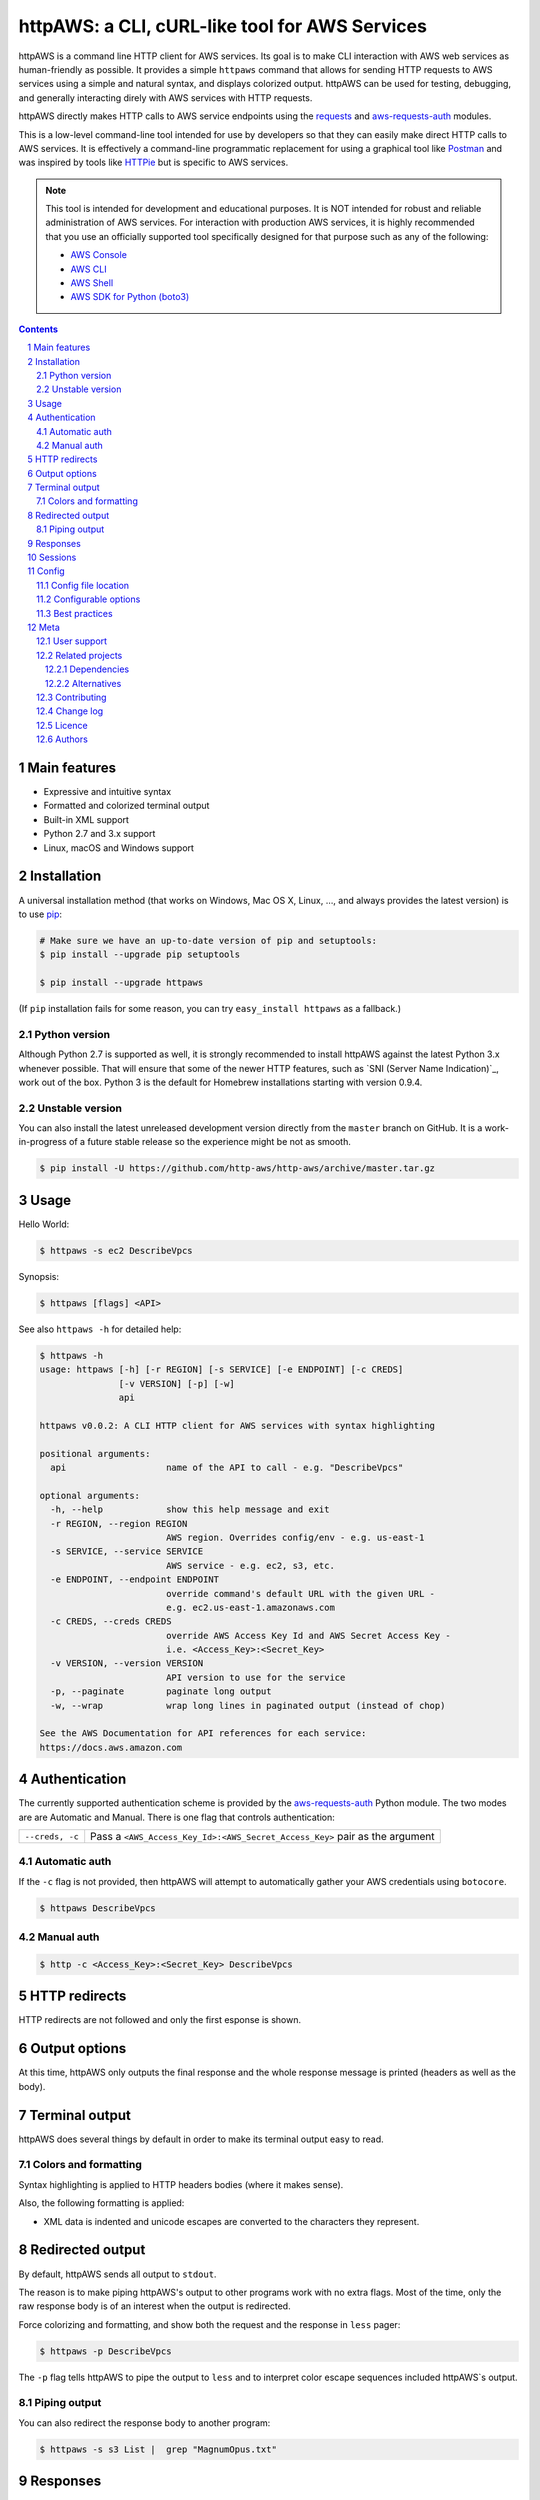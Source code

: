 httpAWS: a CLI, cURL-like tool for AWS Services
###############################################

httpAWS is a command line HTTP client for AWS services. Its goal is to make CLI interaction with AWS web services as
human-friendly as possible. It provides a simple ``httpaws`` command that allows for sending HTTP requests to AWS
services using a simple and natural syntax, and displays colorized output. httpAWS can be used for testing, debugging,
and generally interacting direly with AWS services with HTTP requests.

httpAWS directly makes HTTP calls to AWS service endpoints using the `requests <http://docs.python-requests.org>`_ and
`aws-requests-auth <https://github.com/DavidMuller/aws-requests-auth>`_ modules.

This is a low-level command-line tool intended for use by developers so that they can easily make direct HTTP calls
to AWS services.  It is effectively a command-line programmatic replacement for using a graphical tool like
`Postman <https://www.getpostman.com>`_ and was inspired by tools like `HTTPie <https://httpie.org>`_ but is specific to
AWS services.

.. note::

    This tool is intended for development and educational purposes.  It is NOT intended for robust and reliable
    administration of AWS services.  For interaction with production AWS services, it is highly recommended that you use
    an officially supported tool specifically designed for that purpose such as any of the following:

    * `AWS Console <https://aws.amazon.com/console>`_
    * `AWS CLI <https://aws.amazon.com/cli>`_
    * `AWS Shell <https://github.com/awslabs/aws-shell>`_
    * `AWS SDK for Python (boto3) <https://aws.amazon.com/sdk-for-python>`_

.. class:: no-web no-pdf

|pypi|

.. |pypi| image:: https://img.shields.io/pypi/v/httpaws.svg?style=flat-square&label=latest%20stable%20version
    :target: https://pypi.python.org/pypi/httpaws
    :alt: Latest version released on PyPi

.. contents::

.. section-numbering::

Main features
=============

* Expressive and intuitive syntax
* Formatted and colorized terminal output
* Built-in XML support
* Python 2.7 and 3.x support
* Linux, macOS and Windows support

Installation
============

A universal installation method (that works on Windows, Mac OS X, Linux, …,
and always provides the latest version) is to use `pip`_:

.. code-block:: bash

    # Make sure we have an up-to-date version of pip and setuptools:
    $ pip install --upgrade pip setuptools

    $ pip install --upgrade httpaws


(If ``pip`` installation fails for some reason, you can try ``easy_install httpaws`` as a fallback.)

Python version
--------------

Although Python 2.7 is supported as well, it is strongly recommended to
install httpAWS against the latest Python 3.x whenever possible. That will
ensure that some of the newer HTTP features, such as
`SNI (Server Name Indication)`_, work out of the box.
Python 3 is the default for Homebrew installations starting with version 0.9.4.

Unstable version
----------------

You can also install the latest unreleased development version directly from
the ``master`` branch on GitHub.  It is a work-in-progress of a future stable
release so the experience might be not as smooth.

.. code-block:: bash

    $ pip install -U https://github.com/http-aws/http-aws/archive/master.tar.gz

Usage
=====

Hello World:


.. code-block:: bash

    $ httpaws -s ec2 DescribeVpcs

Synopsis:

.. code-block:: bash

    $ httpaws [flags] <API>

See also ``httpaws -h`` for detailed help:

.. code-block:: bash

    $ httpaws -h
    usage: httpaws [-h] [-r REGION] [-s SERVICE] [-e ENDPOINT] [-c CREDS]
                   [-v VERSION] [-p] [-w]
                   api

    httpaws v0.0.2: A CLI HTTP client for AWS services with syntax highlighting

    positional arguments:
      api                   name of the API to call - e.g. "DescribeVpcs"

    optional arguments:
      -h, --help            show this help message and exit
      -r REGION, --region REGION
                            AWS region. Overrides config/env - e.g. us-east-1
      -s SERVICE, --service SERVICE
                            AWS service - e.g. ec2, s3, etc.
      -e ENDPOINT, --endpoint ENDPOINT
                            override command's default URL with the given URL -
                            e.g. ec2.us-east-1.amazonaws.com
      -c CREDS, --creds CREDS
                            override AWS Access Key Id and AWS Secret Access Key -
                            i.e. <Access_Key>:<Secret_Key>
      -v VERSION, --version VERSION
                            API version to use for the service
      -p, --paginate        paginate long output
      -w, --wrap            wrap long lines in paginated output (instead of chop)

    See the AWS Documentation for API references for each service:
    https://docs.aws.amazon.com

Authentication
==============

The currently supported authentication scheme is provided by the
`aws-requests-auth <https://github.com/DavidMuller/aws-requests-auth>`_ Python module. The two modes are are Automatic
and Manual. There is one flag that controls authentication:

===================     ===========================================================================
``--creds, -c``         Pass a ``<AWS_Access_Key_Id>:<AWS_Secret_Access_Key>`` pair as the argument
===================     ===========================================================================

Automatic auth
--------------

If the ``-c`` flag is not provided, then httpAWS will attempt to automatically gather your AWS credentials using
``botocore``.

.. code-block:: bash

    $ httpaws DescribeVpcs

Manual auth
-----------

.. code-block:: bash

    $ http -c <Access_Key>:<Secret_Key> DescribeVpcs

HTTP redirects
==============

HTTP redirects are not followed and only the first esponse is shown.

Output options
==============

At this time, httpAWS only outputs the final response and the whole response
message is printed (headers as well as the body).

Terminal output
===============

httpAWS does several things by default in order to make its terminal output
easy to read.


Colors and formatting
---------------------

Syntax highlighting is applied to HTTP headers bodies (where it makes
sense).

Also, the following formatting is applied:

* XML data is indented and unicode escapes are converted to the characters they represent.

Redirected output
=================

By default, httpAWS sends all output to ``stdout``.

The reason is to make piping httpAWS's output to other programs work with no extra flags. Most of the time, only the raw
response body is of an interest when the output is redirected.

Force colorizing and formatting, and show both the request and the response in
``less`` pager:

.. code-block:: bash

    $ httpaws -p DescribeVpcs


The ``-p`` flag tells httpAWS to pipe the output to ``less`` and to interpret color escape sequences included
httpAWS`s output.


Piping output
-------------

You can also redirect the response body to another program:

.. code-block:: bash

    $ httpaws -s s3 List |  grep "MagnumOpus.txt"

Responses
=========

Responses are downloaded synchronously and printed when the download is complete which is convenient for formatting and
coloring moderate sized responses.  However, if you want to download large files without using too much memory, this isn't
the tool you are looking for.

Sessions
========

At this time every request httpAWS makes is completely independent of any previous ones to the same host.


In the future, httpAWS may also supports persistent sessions.

Config
======

httpAWS uses the same config files as used by the ``aws cli``.


Config file location
--------------------

The default location of the configuration files are ``~/.aws/config`` and ``~/.aws/credentials``.

Configurable options
--------------------

The default AWS region is read from the ``config`` file, while the default AWS access and secret keys are read from the
``credentials`` file.


Best practices
--------------

The ``-p`` option for paginating long output is excellent when a human is reading this output, but
is not typically desirable during non-interactive invocations. You most likely do not want to use
use the ``-p`` option when httpAWS is invoke from example form a cron job.  Also, if you wnat to redirect or
pipe the output of httpAWS, the ``-p`` flag should also be avoided.

Meta
====

User support
------------

Please use the following support channels:

* `GitHub issues <https://github.com/http-aws/http-aws/issues>`_
  for bug reports, feature requests, and to ask questions
* `GitHub pull requests <https://github.com/http-aws/http-aws/pulls>`_
  for bug fixes and feature submissions

Related projects
----------------

Dependencies
~~~~~~~~~~~~

Under the hood, httpAWS uses these amazing libraries:

* `Requests <http://python-requests.org>`_
  — Python HTTP library for humans
* `aws-requests-auth <https://github.com/DavidMuller/aws-requests-auth>`_
  — AWS signature version 4 signing process for the Python requests module
* `botocore <https://github.com/boto/botocore>`_
  - The low-level, core functionality of boto 3 (the official AWS Python SDK)
* `Pygments <http://pygments.org>`_
  — Python syntax highlighter
* `Colorama <https://github.com/tartley/colorama>`_
  — Simple cross-platform colored terminal text in Python
* `lxml <https://lxml.de>`_
  — XML with Python

Alternatives
~~~~~~~~~~~~
* `AWS Console <https://aws.amazon.com/console>`_ - official AWS web-based console
* `AWS CLI <https://aws.amazon.com/cli>`_ - official AWS command-line utility
* `AWS Shell <https://github.com/awslabs/aws-shell>`_ - official AWS interative CLI (experimental)
* `AWS SDK for Python (boto3) <https://aws.amazon.com/sdk-for-python>`_ - official AWS Python SDK
* `HTTPie <https://httpie.org>`_ — an awesome and much more feature rich HTTP CLI that isn't specific to AWS
* `curl <https://curl.haxx.se>`_ — a "Swiss army knife" command line tool and library for transferring data with URLs

Contributing
------------

See `CONTRIBUTING.md <https://github.com/http-aws/http-aws/blob/master/CONTRIBUTING.md>`_.

Change log
----------

See `CHANGELOG.md <https://github.com/http-aws/http-aws/blob/master/CHANGELOG.md>`_.

Licence
-------

Apache 2.0: `LICENSE <https://github.com/http-aws/http-aws/blob/master/LICENSE>`_.

Authors
-------

`Todd Leonhardt`_ created httpaws and `these fine people`_ have contributed.


.. _pip: https://pip.pypa.io/en/stable/installing/
.. _Github API: http://developer.github.com/v3/issues/comments/#create-a-comment
.. _these fine people: https://github.com/http-aws/http-aws/graphs/contributors
.. _Todd Leonhardt: https://github.com/tleonhardt
